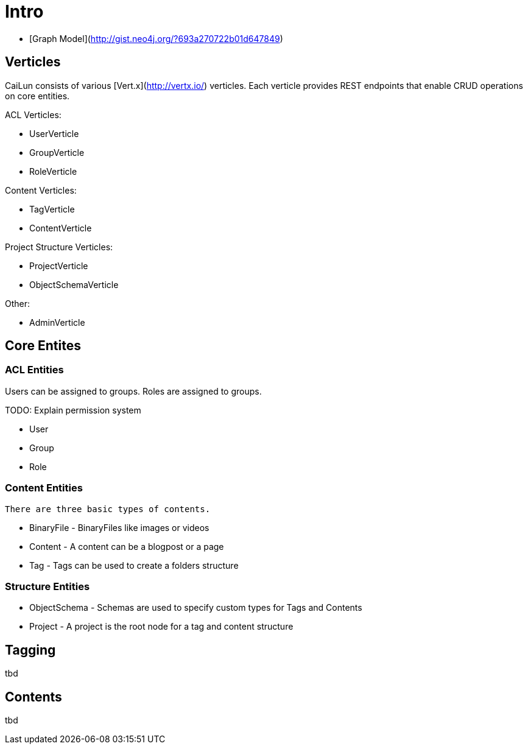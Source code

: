 # Intro

 * [Graph Model](http://gist.neo4j.org/?693a270722b01d647849)
 
## Verticles

CaiLun consists of various [Vert.x](http://vertx.io/) verticles. Each verticle provides REST endpoints that enable CRUD operations on core entities.

ACL Verticles:

 * UserVerticle
 * GroupVerticle
 * RoleVerticle

Content Verticles:

 * TagVerticle
 * ContentVerticle

Project Structure Verticles:
 
 * ProjectVerticle
 * ObjectSchemaVerticle

Other:

 * AdminVerticle

## Core Entites

### ACL Entities

Users can be assigned to groups. Roles are assigned to groups.

TODO: Explain permission system

 * User
 * Group
 * Role

### Content Entities 

 There are three basic types of contents. 

 * BinaryFile - BinaryFiles like images or videos 
 * Content    - A content can be a blogpost or a page
 * Tag        - Tags can be used to create a folders structure

### Structure Entities

 * ObjectSchema  - Schemas are used to specify custom types for Tags and Contents 
 * Project - A project is the root node for a tag and content structure

## Tagging

tbd

## Contents

tbd
